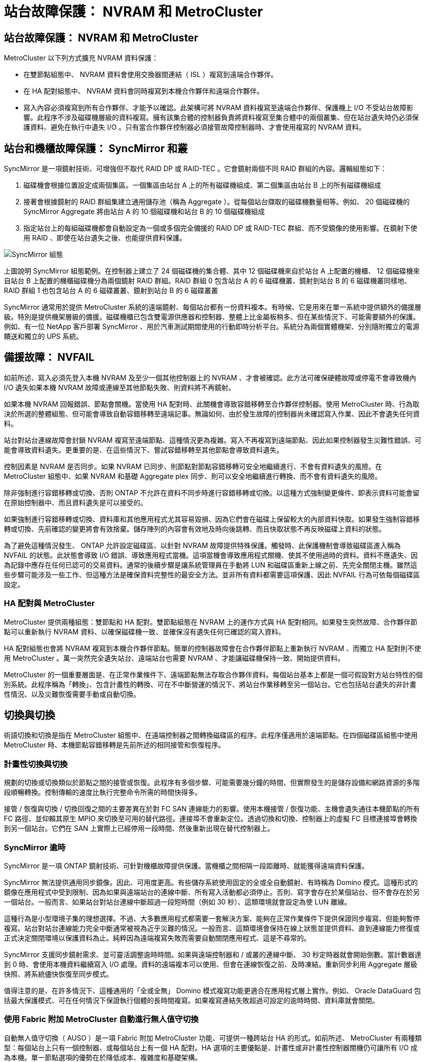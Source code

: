 = 站台故障保護： NVRAM 和 MetroCluster
:allow-uri-read: 




== 站台故障保護： NVRAM 和 MetroCluster

MetroCluster 以下列方式擴充 NVRAM 資料保護：

* 在雙節點組態中、 NVRAM 資料會使用交換器間連結（ ISL ）複寫到遠端合作夥伴。
* 在 HA 配對組態中、 NVRAM 資料會同時複寫到本機合作夥伴和遠端合作夥伴。
* 寫入內容必須複寫到所有合作夥伴、才能予以確認。此架構可將 NVRAM 資料複寫至遠端合作夥伴、保護機上 I/O 不受站台故障影響。此程序不涉及磁碟機層級的資料複寫。擁有該集合體的控制器負責將資料複寫至集合體中的兩個叢集、但在站台遺失時仍必須保護資料、避免在執行中遺失 I/O 。只有當合作夥伴控制器必須接管故障控制器時、才會使用複寫的 NVRAM 資料。




== 站台和機櫃故障保護： SyncMirror 和叢

SyncMirror 是一項鏡射技術、可增強但不取代 RAID DP 或 RAID-TEC 。它會鏡射兩個不同 RAID 群組的內容。邏輯組態如下：

. 磁碟機會根據位置設定成兩個集區。一個集區由站台 A 上的所有磁碟機組成、第二個集區由站台 B 上的所有磁碟機組成
. 接著會根據鏡射的 RAID 群組集建立通用儲存池（稱為 Aggregate ）。從每個站台擷取的磁碟機數量相等。例如、 20 個磁碟機的 SyncMirror Aggregate 將由站台 A 的 10 個磁碟機和站台 B 的 10 個磁碟機組成
. 指定站台上的每組磁碟機都會自動設定為一個或多個完全備援的 RAID DP 或 RAID-TEC 群組、而不受鏡像的使用影響。在鏡射下使用 RAID 、即使在站台遺失之後、也能提供資料保護。


image:../media/syncmirror.png["SyncMirror 組態"]

上圖說明 SyncMirror 組態範例。在控制器上建立了 24 個磁碟機的集合體、其中 12 個磁碟機來自於站台 A 上配置的機櫃、 12 個磁碟機來自站台 B 上配置的機櫃磁碟機分為兩個鏡射 RAID 群組。RAID 群組 0 包含站台 A 的 6 磁碟機叢、鏡射到站台 B 的 6 磁碟機叢同樣地、 RAID 群組 1 也包含站台 A 的 6 磁碟叢叢、鏡射到站台 B 的 6 磁碟叢叢

SyncMirror 通常用於提供 MetroCluster 系統的遠端鏡射、每個站台都有一份資料複本。有時候、它是用來在單一系統中提供額外的備援層級。特別是提供機架層級的備援。磁碟機櫃已包含雙電源供應器和控制器、整體上比金屬板稍多、但在某些情況下、可能需要額外的保護。例如、有一位 NetApp 客戶部署 SyncMirror 、用於汽車測試期間使用的行動即時分析平台。系統分為兩個實體機架、分別隨附獨立的電源饋送和獨立的 UPS 系統。



== 備援故障： NVFAIL

如前所述、寫入必須先登入本機 NVRAM 及至少一個其他控制器上的 NVRAM 、才會被確認。此方法可確保硬體故障或停電不會導致機內 I/O 遺失如果本機 NVRAM 故障或連線至其他節點失敗、則資料將不再鏡射。

如果本機 NVRAM 回報錯誤、節點會關機。當使用 HA 配對時、此關機會導致容錯移轉至合作夥伴控制器。使用 MetroCluster 時、行為取決於所選的整體組態、但可能會導致自動容錯移轉至遠端記事。無論如何、由於發生故障的控制器尚未確認寫入作業、因此不會遺失任何資料。

站台對站台連線故障會封鎖 NVRAM 複寫至遠端節點、這種情況更為複雜。寫入不再複寫到遠端節點、因此如果控制器發生災難性錯誤、可能會導致資料遺失。更重要的是、在這些情況下、嘗試容錯移轉至其他節點會導致資料遺失。

控制因素是 NVRAM 是否同步。如果 NVRAM 已同步、則節點對節點容錯移轉可安全地繼續進行、不會有資料遺失的風險。在 MetroCluster 組態中、如果 NVRAM 和基礎 Aggregate plex 同步、則可以安全地繼續進行轉換、而不會有資料遺失的風險。

除非強制進行容錯移轉或切換、否則 ONTAP 不允許在資料不同步時進行容錯移轉或切換。以這種方式強制變更條件、即表示資料可能會留在原始控制器中、而且資料遺失是可以接受的。

如果強制進行容錯移轉或切換、資料庫和其他應用程式尤其容易毀損、因為它們會在磁碟上保留較大的內部資料快取。如果發生強制容錯移轉或切換、先前確認的變更將會有效捨棄。儲存陣列的內容會有效地及時向後跳轉、而且快取狀態不再反映磁碟上資料的狀態。

為了避免這種情況發生、 ONTAP 允許設定磁碟區、以針對 NVRAM 故障提供特殊保護。觸發時、此保護機制會導致磁碟區進入稱為 NVFAIL 的狀態。此狀態會導致 I/O 錯誤、導致應用程式當機。這項當機會導致應用程式關機、使其不使用過時的資料。資料不應遺失、因為記錄中應存在任何已認可的交易資料。通常的後續步驟是讓系統管理員在手動將 LUN 和磁碟區重新上線之前、先完全關閉主機。雖然這些步驟可能涉及一些工作、但這種方法是確保資料完整性的最安全方法。並非所有資料都需要這項保護、因此 NVFAIL 行為可依每個磁碟區設定。



=== HA 配對與 MetroCluster

MetroCluster 提供兩種組態：雙節點和 HA 配對。雙節點組態在 NVRAM 上的運作方式與 HA 配對相同。如果發生突然故障、合作夥伴節點可以重新執行 NVRAM 資料、以確保磁碟機一致、並確保沒有遺失任何已確認的寫入資料。

HA 配對組態也會將 NVRAM 複寫到本機合作夥伴節點。簡單的控制器故障會在合作夥伴節點上重新執行 NVRAM 、而獨立 HA 配對則不使用 MetroCluster 。萬一突然完全遺失站台、遠端站台也需要 NVRAM 、才能讓磁碟機保持一致、開始提供資料。

MetroCluster 的一個重要層面是、在正常作業條件下、遠端節點無法存取合作夥伴資料。每個站台基本上都是一個可假設對方站台特性的個別系統。此程序稱為「轉換」、包含計畫性的轉換、可在不中斷營運的情況下、將站台作業移轉至另一個站台。它也包括站台遺失的非計畫性情況、以及災難恢復需要手動或自動切換。



== 切換與切換

術語切換和切換是指在 MetroCluster 組態中、在遠端控制器之間轉換磁碟區的程序。此程序僅適用於遠端節點。在四個磁碟區組態中使用 MetroCluster 時、本機節點容錯移轉是先前所述的相同接管和恢復程序。



=== 計畫性切換與切換

規劃的切換或切換類似於節點之間的接管或恢復。此程序有多個步驟、可能需要幾分鐘的時間、但實際發生的是儲存設備和網路資源的多階段順暢轉換。控制傳輸的速度比執行完整命令所需的時間快得多。

接管 / 恢復與切換 / 切換回復之間的主要差異在於對 FC SAN 連線能力的影響。使用本機接管 / 恢復功能、主機會遺失通往本機節點的所有 FC 路徑、並仰賴其原生 MPIO 來切換至可用的替代路徑。連接埠不會重新定位。透過切換和切換、控制器上的虛擬 FC 目標連接埠會轉換到另一個站台。它們在 SAN 上實際上已經停用一段時間、然後重新出現在替代控制器上。



=== SyncMirror 逾時

SyncMirror 是一項 ONTAP 鏡射技術、可針對機櫃故障提供保護。當機櫃之間相隔一段距離時、就能獲得遠端資料保護。

SyncMirror 無法提供通用同步鏡像。因此、可用度更高。有些儲存系統使用固定的全或全自動鏡射、有時稱為 Domino 模式。這種形式的鏡像在應用程式中受到限制、因為如果與遠端站台的連線中斷、所有寫入活動都必須停止。否則、寫字會存在於某個站台、但不會存在於另一個站台。一般而言、如果站台對站台連線中斷超過一段短時間（例如 30 秒）、這類環境就會設定為使 LUN 離線。

這種行為是小型環境子集的理想選擇。不過、大多數應用程式都需要一套解決方案、能夠在正常作業條件下提供保證同步複寫、但能夠暫停複寫。站台對站台連線能力完全中斷通常被視為近乎災難的情況。一般而言、這類環境會保持在線上狀態並提供資料、直到連線能力修復或正式決定關閉環境以保護資料為止。純粹因為遠端複寫失敗而需要自動關閉應用程式、這是不尋常的。

SyncMirror 支援同步鏡射需求、並可靈活調整逾時時間。如果與遠端控制器和 / 或叢的連線中斷、 30 秒定時器就會開始倒數。當計數器達到 0 時、會使用本機資料繼續寫入 I/O 處理。資料的遠端複本可以使用、但會在連線恢復之前、及時凍結。重新同步利用 Aggregate 層級快照、將系統儘快恢復至同步模式。

值得注意的是、在許多情況下、這種通用的「全或全無」 Domino 模式複寫功能更適合在應用程式層上實作。例如、 Oracle DataGuard 包括最大保護模式、可在任何情況下保證執行個體的長時間複寫。如果複寫連結失敗超過可設定的逾時時間、資料庫就會關閉。



=== 使用 Fabric 附加 MetroCluster 自動進行無人值守切換

自動無人值守切換（ AUSO ）是一項 Fabric 附加 MetroCluster 功能、可提供一種跨站台 HA 的形式。如前所述、 MetroCluster 有兩種類型：每個站台上只有一個控制器、或每個站台上有一個 HA 配對。HA 選項的主要優點是、計畫性或非計畫性控制器關機仍可讓所有 I/O 成為本機。單一節點選項的優勢在於降低成本、複雜度和基礎架構。

AUSO 的主要價值在於改善 Fabric 附加 MetroCluster 系統的 HA 功能。每個站台都會監控相對站台的健全狀況、如果沒有節點仍可提供資料、 AUSO 就會導致快速的轉換。這種方法在每個站台只有一個節點的 MetroCluster 組態中特別有用、因為在可用度方面、它使組態更接近 HA 配對。

AUSO 無法在 HA 配對層級提供全方位監控。HA 配對可提供極高的可用度、因為它包含兩條備援實體纜線、可用於直接節點對節點通訊。此外、 HA 配對中的兩個節點都能存取備援迴圈上的同一組磁碟、為一個節點提供另一條路由來監控另一個節點的健全狀況。

MetroCluster 叢集存在於站台之間、節點對節點通訊和磁碟存取都仰賴站台對站台網路連線。監控叢集其餘部分的活動訊號的能力有限。AUSO 必須區分其他站台實際停機、而非因為網路問題而無法使用的情況。

因此、如果 HA 配對中的控制器偵測到因特定原因（例如系統異常）而發生的控制器故障、就會提示接管。如果連線完全中斷、也可能會提示接管、有時也稱為「失去心跳」。

只有在原始站台偵測到特定故障時、 MetroCluster 系統才能安全地執行自動切換。此外、擁有儲存系統所有權的控制器必須能夠保證磁碟和 NVRAM 資料同步。控制器無法保證進行變更的安全性、因為它與來源站台失去接觸、而該站台仍可運作。如需將交換作業自動化的其他選項、請參閱下一節中的 MetroCluster tiebreaker （ MCTB ）解決方案資訊。



=== MetroCluster tiebreaker 搭配網路附加 MetroCluster

此link:https://docs.netapp.com/us-en/ontap-metrocluster/install-ip/task_sw_config_configure_mediator.html["NetApp MetroCluster tiebreaker"^]軟體可在第三個站台上執行，以監控 MetroCluster 環境的健全狀況，傳送通知，並在災難情況下強制切換。您可以在上找到link:http://mysupport.netapp.com["NetApp 支援網站"^]有關 tiebreaker 的完整說明，但 MetroCluster tiebreaker 的主要用途是偵測站台遺失。它還必須區分站台遺失和連線中斷。例如、不應因為斷路器無法到達主要站台而進行切入、這就是為什麼斷路器也會監控遠端站台與主要站台聯絡的能力。

與 AUSO 的自動切換功能也相容於 MCTB 。AUSO 反應非常迅速、因為它的設計是偵測特定故障事件、然後只有在 NVRAM 和 SyncMirror 叢同步時才叫用切入。

相反地、斷路器位於遠端位置、因此必須等到定時器結束後才會宣告站台停機。tiebreaker 最終會偵測 AUSO 涵蓋的控制器故障類型、但一般而言、 AUSO 已經開始進行開關作業、而且可能會在 tiebreaker 運作之前完成開關作業。產生的第二個來自 tiebreaker 的切換命令將會遭到拒絕。


CAUTION: 當強制切入時， MCTB 軟體無法驗證 NVRAM 是否與 / 或叢同步。如果已設定自動切換、則應在維護活動期間停用、導致 NVRAM 或 SyncMirror 叢同步中斷。

此外、 MCTB 可能無法因應導致下列事件順序的滾動災難：

. 站台之間的連線中斷超過 30 秒。
. SyncMirror 複寫逾時、且作業會繼續在主要站台上執行、使遠端複本過時。
. 主站台會遺失。結果是主站台上存在未複寫的變更。因此、由於下列幾個原因、可能不希望進行任何一次的重新操作：
+
** 關鍵資料可能會出現在主要站台上、而且該資料最終可能會恢復。允許應用程式繼續作業的轉換作業、將會有效捨棄該關鍵資料。
** 當站台遺失時、使用主要站台上儲存資源的仍在運作中站台上的應用程式可能已快取資料。切入會導致資料的過時版本與快取不相符。
** 當發生站台遺失時、使用主要站台上儲存資源的仍在運作中站台上的作業系統、可能已快取資料。切入會導致資料的過時版本與快取不相符。最安全的選項是將斷路器設定為在偵測到站台故障時傳送警示、然後讓人員決定是否強制進行轉換。應用程式和（或）作業系統可能需要先關機、才能清除任何快取資料。此外、 NVFAIL 設定也可用於新增進一步的保護、並協助簡化容錯移轉程序。






=== ONTAP Mediator 搭配 MetroCluster IP

ONTAP Mediator 可搭配 MetroCluster IP 和某些其他 ONTAP 解決方案使用。它是一項傳統的斷路器服務，就像上述的 MetroCluster tiebreaker 軟體一樣，但也包含一項重要功能，即執行自動無人值守的移除。

光纖連接的 MetroCluster 可直接存取位於相對站台的儲存裝置。這可讓一個 MetroCluster 控制器從磁碟機讀取心跳資料、以監控其他控制器的健全狀況。這可讓一個控制器辨識另一個控制器的故障、並執行切換。

相反地、 MetroCluster IP 架構只會透過控制器控制器連線路由所有 I/O 、而無法直接存取遠端站台上的儲存裝置。這會限制控制器偵測故障和執行轉換的能力。因此、 ONTAP Mediator 必須作為斷路器裝置、才能偵測站台遺失並自動執行轉換。



=== 使用 ClusterLion 的虛擬第三站點

ClusterLion 是一款先進的 MetroCluster 監控設備、可作為虛擬第三站點使用。此方法可讓 MetroCluster 安全部署在雙站台組態中、並具備全自動的轉換功能。此外、 ClusterLion 還能執行額外的網路層級監控、並執行後置作業。完整文件可從 ProLion 取得。

image:../media/clusterlion.png["ClusterLion 圖表"]

* ClusterLion 設備會使用直接連接的乙太網路和序列纜線來監控控制器的健全狀況。
* 這兩台設備透過備援的 3G 無線連線彼此連線。
* ONTAP 控制器的電源會透過內部中繼路由傳送。發生站台故障時、包含內部 UPS 系統的 ClusterLion 會先切斷電源連線、然後再啟動切入。此程序可確保不會發生任何大腦分割狀況。
* ClusterLion 會在 30 秒 SyncMirror 逾時內執行切換、或完全不執行。
* 除非 NVRAM 和 SyncMirror 叢集的狀態同步、否則 ClusterLion 不會執行切入。
* 由於 ClusterLion 只會在 MetroCluster 完全同步時執行切入、因此不需要 NVFAIL 。此組態可讓擴充 Oracle RAC 等站台跨距環境保持連線、即使在非計畫性的轉換期間亦然。
* 支援包括光纖連接的 MetroCluster 和 MetroCluster IP


